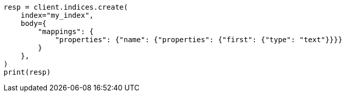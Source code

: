// indices/put-mapping.asciidoc:144

[source, python]
----
resp = client.indices.create(
    index="my_index",
    body={
        "mappings": {
            "properties": {"name": {"properties": {"first": {"type": "text"}}}}
        }
    },
)
print(resp)
----